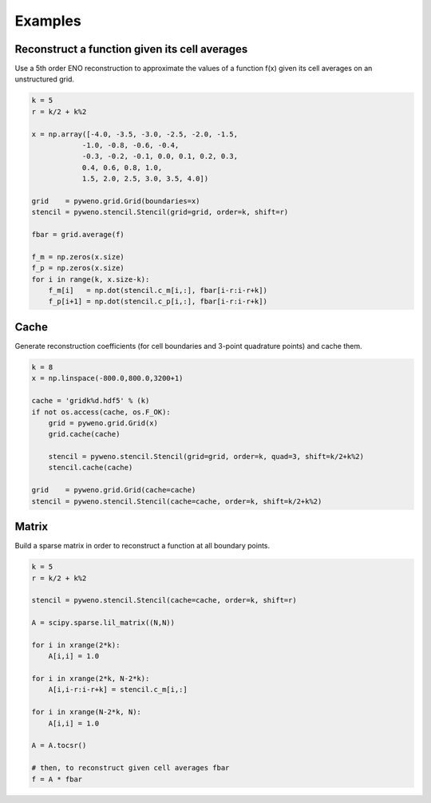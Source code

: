 Examples
========

Reconstruct a function given its cell averages
----------------------------------------------

Use a 5th order ENO reconstruction to approximate the values of a
function f(x) given its cell averages on an unstructured grid.

.. sourcecode:: python

  k = 5
  r = k/2 + k%2

  x = np.array([-4.0, -3.5, -3.0, -2.5, -2.0, -1.5,
              -1.0, -0.8, -0.6, -0.4,
              -0.3, -0.2, -0.1, 0.0, 0.1, 0.2, 0.3,
              0.4, 0.6, 0.8, 1.0,
              1.5, 2.0, 2.5, 3.0, 3.5, 4.0])

  grid    = pyweno.grid.Grid(boundaries=x)
  stencil = pyweno.stencil.Stencil(grid=grid, order=k, shift=r)

  fbar = grid.average(f)

  f_m = np.zeros(x.size)
  f_p = np.zeros(x.size)
  for i in range(k, x.size-k):
      f_m[i]   = np.dot(stencil.c_m[i,:], fbar[i-r:i-r+k])
      f_p[i+1] = np.dot(stencil.c_p[i,:], fbar[i-r:i-r+k])


Cache
-----

Generate reconstruction coefficients (for cell boundaries and 3-point
quadrature points) and cache them.

.. sourcecode:: python

  k = 8
  x = np.linspace(-800.0,800.0,3200+1)

  cache = 'gridk%d.hdf5' % (k)
  if not os.access(cache, os.F_OK):
      grid = pyweno.grid.Grid(x)
      grid.cache(cache)

      stencil = pyweno.stencil.Stencil(grid=grid, order=k, quad=3, shift=k/2+k%2)
      stencil.cache(cache)

  grid    = pyweno.grid.Grid(cache=cache)
  stencil = pyweno.stencil.Stencil(cache=cache, order=k, shift=k/2+k%2)


Matrix
------

Build a sparse matrix in order to reconstruct a function at all
boundary points.

.. sourcecode:: python

  k = 5
  r = k/2 + k%2

  stencil = pyweno.stencil.Stencil(cache=cache, order=k, shift=r)

  A = scipy.sparse.lil_matrix((N,N))

  for i in xrange(2*k):
      A[i,i] = 1.0

  for i in xrange(2*k, N-2*k):
      A[i,i-r:i-r+k] = stencil.c_m[i,:]

  for i in xrange(N-2*k, N):
      A[i,i] = 1.0

  A = A.tocsr()

  # then, to reconstruct given cell averages fbar
  f = A * fbar
